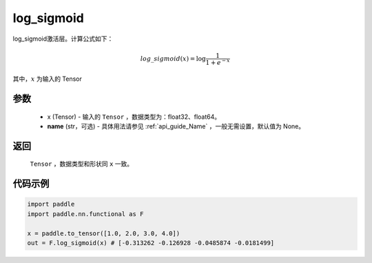 .. _cn_api_nn_cn_log_sigmoid:

log_sigmoid
-------------------------------

.. py:function:: paddle.nn.functional.log_sigmoid(x, name=None)

log_sigmoid激活层。计算公式如下：

.. math::

    log\_sigmoid(x) = \log \frac{1}{1 + e^{-x}}

其中，:math:`x` 为输入的 Tensor

参数
::::::::::
    - x (Tensor) - 输入的 ``Tensor`` ，数据类型为：float32、float64。
    - **name** (str，可选) - 具体用法请参见  :ref:`api_guide_Name` ，一般无需设置，默认值为 None。

返回
::::::::::
    ``Tensor`` ，数据类型和形状同 ``x`` 一致。

代码示例
::::::::::

.. code-block:: python

    import paddle
    import paddle.nn.functional as F

    x = paddle.to_tensor([1.0, 2.0, 3.0, 4.0])
    out = F.log_sigmoid(x) # [-0.313262 -0.126928 -0.0485874 -0.0181499]
